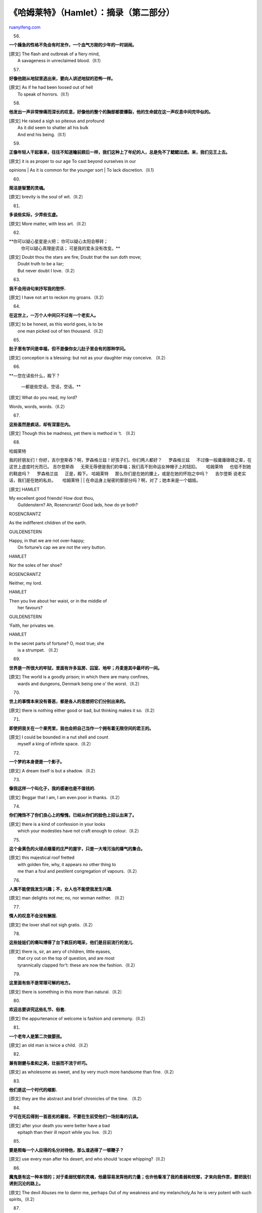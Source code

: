 .. _200607_hamlet:

《哈姆莱特》（Hamlet）：摘录（第二部分）
===========================================================

`ruanyifeng.com <http://www.ruanyifeng.com/blog/2006/07/hamlet.html>`__

56.

**一个躁急的性格不免会有时发作，一个血气方刚的少年的一时胡闹。**

| [原文] The flash and outbreak of a fiery mind,
|  A savageness in unreclaimed blood.（II.1）

57.

**好像他刚从地狱里逃出来，要向人讲述地狱的恐怖一样。**

| [原文] As if he had been loosed out of hell
|  To speak of horrors.（II.1）

58.

**他发出一声非常惨痛而深长的叹息，好像他的整个的胸部都要爆裂，他的生命就在这一声叹息中间完毕似的。**

| [原文] He raised a sigh so piteous and profound
|  As it did seem to shatter all his bulk
|  And end his being.（II.1）

59.

**正像年轻人干起事来，往往不知道瞻前顾后一样，我们这种上了年纪的人，总是免不了鳃鳃过虑。来，我们见王上去。**

| [原文] it is as proper to our age To cast beyond ourselves in our
opinions
|  As it is common for the younger sort
|  To lack discretion.（II.1）

60.

**简洁是智慧的灵魂。**

[原文] brevity is the soul of wit.（II.2）

61.

**多谈些实际，少弄些玄虚。**

[原文] More matter, with less art.（II.2）

62.

**你可以疑心星星是火把； 你可以疑心太阳会移转；
 你可以疑心真理是谎话；
 可是我的爱永没有改变。**

| [原文] Doubt thou the stars are fire; Doubt that the sun doth move;
|  Doubt truth to be a liar;
|  But never doubt I love.（II.2）

63.

**我不会用诗句来抒写我的愁怀.**

[原文] I have not art to reckon my groans.（II.2）

64.

**在这世上，一万个人中间只不过有一个老实人。**

| [原文] to be honest, as this world goes, is to be
|  one man picked out of ten thousand.（II.2）

65.

**肚子里有学问是幸福，但不是像你女儿肚子里会有的那种学问。**

[原文] conception is a blessing: but not as your daughter may conceive.
（II.2）

66.

**—您在读些什么，殿下？
 　
 —都是些空话，空话，空话。**

[原文] What do you read, my lord?

Words, words, words.（II.2）

67.

**这些虽然是疯话，却有深意在内。**

[原文] Though this be madness, yet there is method in ‘t. （II.2）

68.

| 哈姆莱特 　
我的好朋友们！你好，吉尔登斯吞？啊，罗森格兰兹！好孩子们，你们两人都好？
　 罗森格兰兹 　 不过像一般庸庸碌碌之辈，在这世上虚度时光而已。 　
吉尔登斯吞 　 无荣无辱便是我们的幸福；我们高不到命运女神帽子上的钮扣。
　 哈姆莱特 　 也低不到她的鞋底吗？ 　 罗森格兰兹 　 正是，殿下。 　
哈姆莱特 　 那么你们是在她的腰上，或是在她的怀抱之中吗？ 　 吉尔登斯 　
说老实话，我们是在她的私处。 　 哈姆莱特
|  　
|  在命运身上秘密的那部分吗？啊，对了；她本来是一个娼妓。

[原文] HAMLET

| My excellent good friends! How dost thou,
|  Guildenstern? Ah, Rosencrantz! Good lads, how do ye both?

ROSENCRANTZ

As the indifferent children of the earth.

GUILDENSTERN

| Happy, in that we are not over-happy;
|  On fortune’s cap we are not the very button.

HAMLET

Nor the soles of her shoe?

ROSENCRANTZ

Neither, my lord.

HAMLET

| Then you live about her waist, or in the middle of
|  her favours?

GUILDENSTERN

‘Faith, her privates we.

HAMLET

| In the secret parts of fortune? O, most true; she
|  is a strumpet. （II.2）

69.

**世界是一所很大的牢狱，里面有许多监房、囚室、地牢；丹麦是其中最坏的一间。**

| [原文] The world is a goodly prison; in which there are many confines,
|  wards and dungeons, Denmark being one o’ the worst.（II.2）

70.

**世上的事情本来没有善恶，都是各人的思想把它们分别出来的。**

[原文] there is nothing either good or bad, but thinking makes it
so.（II.2）

71.

**即使把我关在一个果壳里，我也会把自己当作一个拥有着无限空间的君王的。**

| [原文] I could be bounded in a nut shell and count
|  myself a king of infinite space.（II.2）

72.

**一个梦的本身便是一个影子。**

[原文] A dream itself is but a shadow.（II.2）

73.

**像我这样一个叫化子，我的感谢也是不值钱的.**

[原文] Beggar that I am, I am even poor in thanks.（II.2）

74.

**你们掩饰不了你们良心上的惭愧，已经从你们的脸色上招认出来了。**

| [原文] there is a kind of confession in your looks
|  which your modesties have not craft enough to colour.（II.2）

75.

**这个金黄色的火球点缀着的庄严的屋宇，只是一大堆污浊的瘴气的集合。**

| [原文] this majestical roof fretted
|  with golden fire, why, it appears no other thing to
|  me than a foul and pestilent congregation of vapours.（II.2）

76.

**人类不能使我发生兴趣；不，女人也不能使我发生兴趣.**

[原文] man delights not me; no, nor woman neither. （II.2）

77.

**情人的叹息不会没有酬报.**

[原文] the lover shall not sigh gratis.（II.2）

78.

**这些娃娃们的嘶叫博得了台下疯狂的喝采，他们是目前流行的宠儿.**

| [原文] there is, sir, an aery of children, little eyases,
|  that cry out on the top of question, and are most
|  tyrannically clapped for’t: these are now the fashion.（II.2）

79.

**这里面有些不是常理可解的地方。**

[原文] there is something in this more than natural.（II.2）

80.

**欢迎总要讲究这些礼节、俗套.**

[原文] the appurtenance of welcome is fashion and ceremony.（II.2）

81.

**一个老年人是第二次做婴孩。**

[原文] an old man is twice a child.（II.2）

82.

**兼有刚健与柔和之美，壮丽而不流于纤巧。**

[原文] as wholesome as sweet, and by very much more handsome than
fine.（II.2）

83.

**他们是这一个时代的缩影.**

[原文] they are the abstract and brief chronicles of the time. （II.2）

84.

**宁可在死后得到一首恶劣的墓铭，不要在生前受他们一场刻毒的讥讽。**

| [原文] after your death you were better have a bad
|  epitaph than their ill report while you live.（II.2）

85.

**要是照每一个人应得的名分对待他，那么谁逃得了一顿鞭子？**

[原文] use every man after his desert, and who should ‘scape
whipping?（II.2）

86.

**魔鬼是有这一种本领的；对于柔弱忧郁的灵魂，他最容易发挥他的力量；也许他看准了我的柔弱和忧郁，才来向我作祟，要把我引诱到沉沦的路上。**

[原文] The devil Abuses me to damn me, perhaps Out of my weakness and my
melancholy,As he is very potent with such spirits,（II.2）

87.

**他很吝惜自己的话，可是我们问他话的时候，他回答起来却是毫无拘束。**

| [原文] Niggard of question; but, of our demands,
|  Most free in his reply.（III.1）

88.

**人们往往用至诚的外表和虔敬的行动，掩饰一颗魔鬼般的内心，这样的例子是太多了。**

| [原文] ‘Tis too much proved—that with devotion’s visage
|  And pious action we do sugar o’er
|  The devil himself.（III.1）

89.

**它在我的良心上抽了多么重的一鞭！**

[原文] How smart a lash that speech doth give my conscience!（III.1）

90.

生存还是毁灭，这是一个值得考虑的问题；默然忍受命运的暴虐的毒箭，或是挺身反抗人世的无涯的苦难，通过斗争把它们扫清，这两种行为，哪一种更高贵？死了；睡着了；什么都完了；要是在这一种睡眠之中，我们心头的创痛，以及其他无数血肉之躯所不能避免的打击，都可以从此消失，那正是我们求之不得的结局。死了；睡着了；睡着了也许还会做梦；嗯，阻碍就在这儿：因为当我们摆脱了这一具朽腐的皮囊以后，在那死的睡眠里，究竟将要做些什么梦，那不能不使我们踌躇顾虑。人们甘心久困于患难之中，也就是为了这个缘故；谁愿意忍受人世的鞭挞和讥嘲、压迫者的凌辱、傲慢者的冷眼、被轻蔑的爱情的惨痛、法律的迁延、官吏的横暴和费尽辛勤所换来的小人的鄙视，要是他只要用一柄小小的刀子，就可以清算他自己的一生？谁愿意负着这样的重担，在烦劳的生命的压迫下呻吟流汗，倘不是因为惧怕不可知的死后，惧怕那从来不曾有一个旅人回来过的神秘之国，是它迷惑了我们的意志，使我们宁愿忍受目前的磨折，不敢向我们所不知道的痛苦飞去？这样，重重的顾虑使我们全变成了懦夫，决心的赤热的光彩，被审慎的思维盖上了一层灰色，伟大的事业在这一种考虑之下，也会逆流而退，失去了行动的意义。

| [原文] To be, or not to be: that is the question: Whether ‘tis nobler
in the mind to suffer The slings and arrows of outrageous fortune, Or to
take arms against a sea of troubles, And by opposing end them? To die:
to sleep; No more; and by a sleep to say we end The heart-ache and the
thousand natural shocks That flesh is heir to, ‘tis a consummation
Devoutly to be wish’d. To die, to sleep; To sleep: perchance to dream:
ay, there’s the rub; For in that sleep of death what dreams may come
When we have shuffled off this mortal coil, Must give us pause: there’s
the respect That makes calamity of so long life; For who would bear the
whips and scorns of time, The oppressor’s wrong, the proud man’s
contumely, The pangs of despised love, the law’s delay, The insolence of
office and the spurns That patient merit of the unworthy takes, When he
himself might his quietus make With a bare bodkin? who would fardels
bear, To grunt and sweat under a weary life, But that the dread of
something after death, The undiscover’d country from whose bourn No
traveller returns, puzzles the will And makes us rather bear those ills
we have Than fly to others that we know not of? Thus conscience does
make cowards of us all; And thus the native hue of resolution Is
sicklied o’er with the pale cast of thought, And enterprises of great
pith and moment
|  With this regard their currents turn awry,
|  And lose the name of action.（III.1）

91.

**在有骨气的人看来，送礼的人要是变了心，礼物虽贵，也会失去了价值。**

| [原文] for to the noble mind
|  Rich gifts wax poor when givers prove unkind.（III.1）

92.

| **—我的确曾经爱过你。
 —真的，您曾经使我相信您爱我。** 　
|  [原文] — I did love you once.
|  — Indeed, you made me believe so.（III.1）

93.

**我也知道你们会怎样涂脂抹粉；上帝给了你们一张脸，你们又替自己另外造了一张。**

| [原文] I have heard of your paintings too, well enough; God
|  has given you one face, and you make yourselves another.（III.1）

94.

**卖弄你们不懂事的风骚。**

[原文] make your wantonness your ignorance.（III.1）

95.

**一颗多么高贵的心是这样殒落了！**

[原文] what a noble mind is here o’erthrown!（III.1）

96.

**啊！我好苦，谁料过去的繁华，变作今朝的泥土！**

| [原文] O, woe is me,
|  To have seen what I have seen, see what I see!（III.1）

97.

**他有些什么心事盘踞在他的灵魂里.**

[原文] There’s something in his soul,O’er which his melancholy sits on
brood;（III.1）

98.

**大人物的疯狂是不能听其自然的。**

[原文] Madness in great ones must not unwatch’d go.（III.1）

（未完待续）

`ruanyifeng.com <http://www.ruanyifeng.com/blog/2006/07/hamlet.html>`__

Evernote

**

Highlight

Remove Highlight

.. note::
    原文地址: http://www.ruanyifeng.com/blog/2006/07/hamlet.html 
    作者: 阮一峰 

    编辑: 木书架 http://www.me115.com